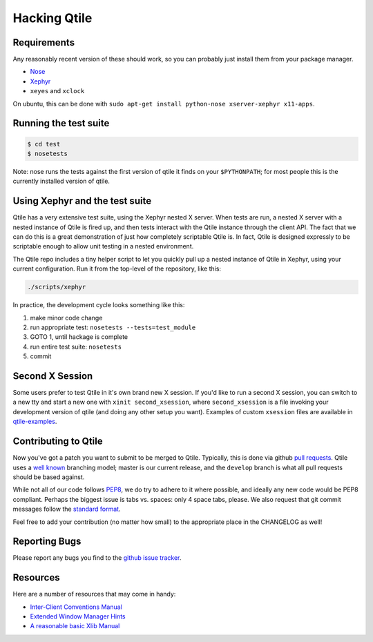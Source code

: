 Hacking Qtile
=============

Requirements
------------

Any reasonably recent version of these should work, so you can probably just
install them from your package manager.

* `Nose <http://nose.readthedocs.org/en/latest/>`_
* `Xephyr <http://www.freedesktop.org/wiki/Software/Xephyr>`_
* ``xeyes`` and ``xclock``

On ubuntu, this can be done with ``sudo apt-get install python-nose
xserver-xephyr x11-apps``.

Running the test suite
----------------------

.. code-block:: bash

   $ cd test
   $ nosetests

Note: nose runs the tests against the first version of qtile it finds on your
``$PYTHONPATH``; for most people this is the currently installed version of
qtile.

Using Xephyr and the test suite
-------------------------------

Qtile has a very extensive test suite, using the Xephyr nested X server. When
tests are run, a nested X server with a nested instance of Qtile is fired up,
and then tests interact with the Qtile instance through the client API. The
fact that we can do this is a great demonstration of just how completely
scriptable Qtile is. In fact, Qtile is designed expressly to be scriptable
enough to allow unit testing in a nested environment.

The Qtile repo includes a tiny helper script to let you quickly pull up a
nested instance of Qtile in Xephyr, using your current configuration.
Run it from the top-level of the repository, like this:

.. code-block:: bash

  ./scripts/xephyr

In practice, the development cycle looks something like this:

1. make minor code change
#. run appropriate test: ``nosetests --tests=test_module``
#. GOTO 1, until hackage is complete
#. run entire test suite: ``nosetests``
#. commit

Second X Session
----------------

Some users prefer to test Qtile in it's own brand new X session. If you'd like
to run a second X session, you can switch to a new tty and start a new one
with ``xinit second_xsession``, where ``second_xsession`` is a file invoking
your development version of qtile (and doing any other setup you want).
Examples of custom ``xsession`` files are available in `qtile-examples
<https://github.com/qtile/qtile-examples>`_.

Contributing to Qtile
---------------------

Now you've got a patch you want to submit to be merged to Qtile. Typically,
this is done via github `pull requests
<https://help.github.com/articles/using-pull-requests>`_. Qtile uses a `well
known <http://nvie.com/posts/a-successful-git-branching-model/>`_ branching
model; master is our current release, and the ``develop`` branch is what all
pull requests should be based against.

While not all of our code follows `PEP8
<http://www.python.org/dev/peps/pep-0008/>`_, we do try to adhere to it where
possible, and ideally any new code would be PEP8 compliant. Perhaps the
biggest issue is tabs vs. spaces: only 4 space tabs, please. We also request
that git commit messages follow the `standard format
<http://tbaggery.com/2008/04/19/a-note-about-git-commit-messages.html>`_.

Feel free to add your contribution (no matter how small) to the appropriate
place in the CHANGELOG as well!

Reporting Bugs
--------------

Please report any bugs you find to the `github issue tracker
<https://github.com/qtile/qtile/issues>`_.

Resources
---------

Here are a number of resources that may come in handy:

* `Inter-Client Conventions Manual <http://tronche.com/gui/x/icccm/>`_
* `Extended Window Manager Hints <http://standards.freedesktop.org/wm-spec/wm-spec-latest.html>`_
* `A reasonable basic Xlib Manual <http://tronche.com/gui/x/xlib/>`_
